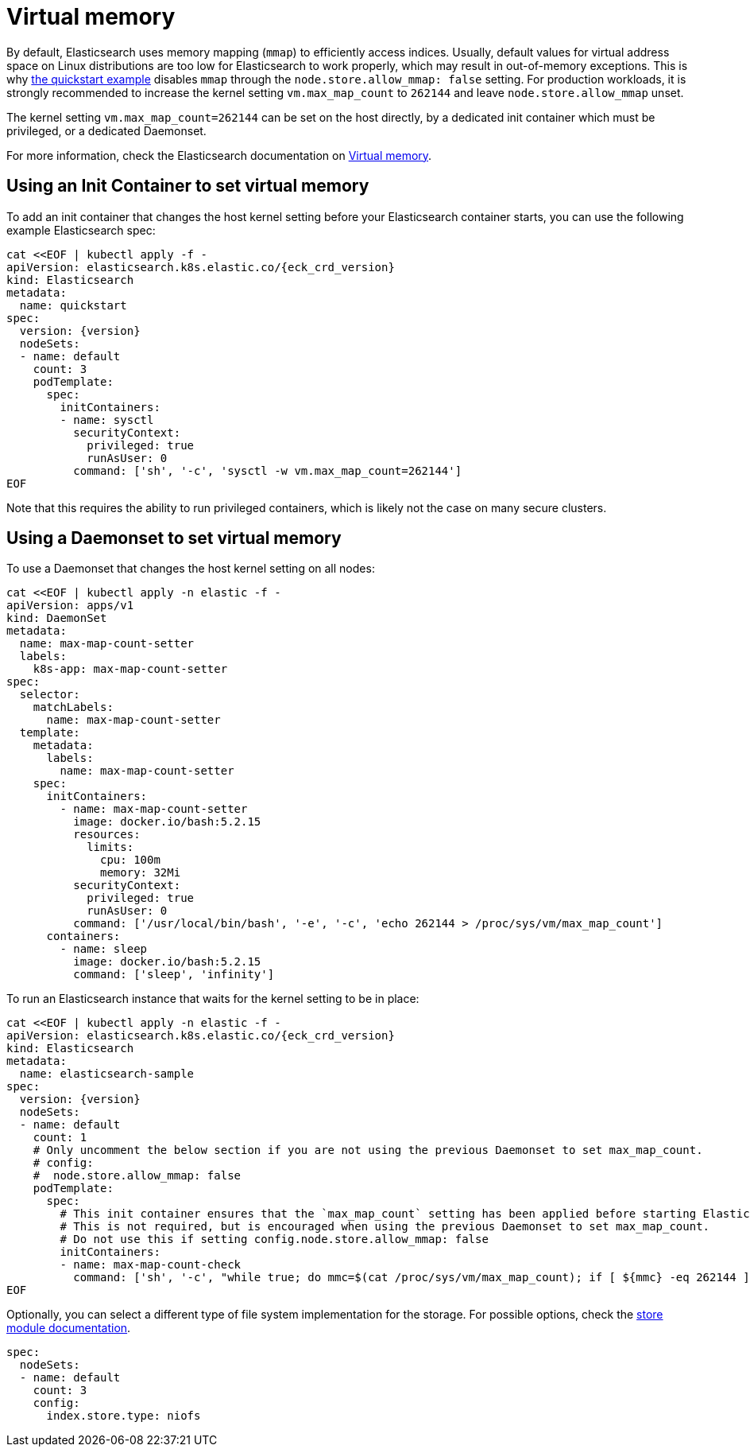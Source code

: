 :parent_page_id: elasticsearch-specification
:page_id: virtual-memory
ifdef::env-github[]
****
link:https://www.elastic.co/guide/en/cloud-on-k8s/master/k8s-{parent_page_id}.html#k8s-{page_id}[View this document on the Elastic website]
****
endif::[]
[id="{p}-{page_id}"]
= Virtual memory

By default, Elasticsearch uses memory mapping (`mmap`) to efficiently access indices.
Usually, default values for virtual address space on Linux distributions are too low for Elasticsearch to work properly, which may result in out-of-memory exceptions. This is why link:k8s-quickstart.html[the quickstart example] disables `mmap` through the `node.store.allow_mmap: false` setting. For production workloads, it is strongly recommended to increase the kernel setting `vm.max_map_count` to `262144` and leave `node.store.allow_mmap` unset.

The kernel setting `vm.max_map_count=262144` can be set on the host directly, by a dedicated init container which must be privileged, or a dedicated Daemonset.

For more information, check the Elasticsearch documentation on
link:https://www.elastic.co/guide/en/elasticsearch/reference/current/vm-max-map-count.html[Virtual memory].

== Using an Init Container to set virtual memory

To add an init container that changes the host kernel setting before your Elasticsearch container starts, you can use the following example Elasticsearch spec:
[source,yaml,subs="attributes,+macros"]
----
cat $$<<$$EOF | kubectl apply -f -
apiVersion: elasticsearch.k8s.elastic.co/{eck_crd_version}
kind: Elasticsearch
metadata:
  name: quickstart
spec:
  version: {version}
  nodeSets:
  - name: default
    count: 3
    podTemplate:
      spec:
        initContainers:
        - name: sysctl
          securityContext:
            privileged: true
            runAsUser: 0
          command: ['sh', '-c', 'sysctl -w vm.max_map_count=262144']
EOF
----

Note that this requires the ability to run privileged containers, which is likely not the case on many secure clusters.

== Using a Daemonset to set virtual memory

To use a Daemonset that changes the host kernel setting on all nodes:

[source,yaml,subs="attributes,+macros"]
----
cat $$<<$$EOF | kubectl apply -n elastic -f -
apiVersion: apps/v1
kind: DaemonSet
metadata:
  name: max-map-count-setter
  labels:
    k8s-app: max-map-count-setter
spec:
  selector:
    matchLabels:
      name: max-map-count-setter
  template:
    metadata:
      labels:
        name: max-map-count-setter
    spec:
      initContainers:
        - name: max-map-count-setter
          image: docker.io/bash:5.2.15
          resources:
            limits:
              cpu: 100m
              memory: 32Mi
          securityContext:
            privileged: true
            runAsUser: 0
          command: ['/usr/local/bin/bash', '-e', '-c', 'echo 262144 > /proc/sys/vm/max_map_count']
      containers:
        - name: sleep
          image: docker.io/bash:5.2.15
          command: ['sleep', 'infinity']
----

To run an Elasticsearch instance that waits for the kernel setting to be in place:

[source,yaml,subs="attributes,+macros"]
----
cat $$<<$$EOF | kubectl apply -n elastic -f -
apiVersion: elasticsearch.k8s.elastic.co/{eck_crd_version}
kind: Elasticsearch
metadata:
  name: elasticsearch-sample
spec:
  version: {version}
  nodeSets:
  - name: default
    count: 1
    # Only uncomment the below section if you are not using the previous Daemonset to set max_map_count.
    # config:
    #  node.store.allow_mmap: false
    podTemplate:
      spec:
        # This init container ensures that the `max_map_count` setting has been applied before starting Elasticsearch.
        # This is not required, but is encouraged when using the previous Daemonset to set max_map_count.
        # Do not use this if setting config.node.store.allow_mmap: false
        initContainers:
        - name: max-map-count-check
          command: ['sh', '-c', "while true; do mmc=$(cat /proc/sys/vm/max_map_count); if [ ${mmc} -eq 262144 ]; then exit 0; fi; sleep 1; done"]
EOF
----

Optionally, you can select a different type of file system implementation for the storage. For possible options, check the
link:https://www.elastic.co/guide/en/elasticsearch/reference/current/index-modules-store.html[store module documentation].

[source,yaml]
----
spec:
  nodeSets:
  - name: default
    count: 3
    config:
      index.store.type: niofs
----
